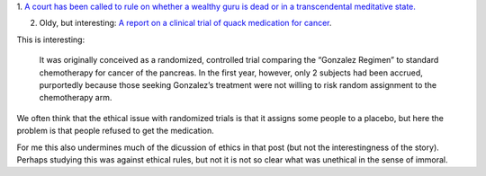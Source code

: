 1. `A court has been called to rule on whether a wealthy guru is dead or in a
transcendental meditative state.
<http://www.theatlantic.com/health/archive/2014/05/dead-or-meditating/371846/>`__

2. Oldy, but interesting: `A report on a clinical trial of quack medication for
   cancer
   <http://www.sciencebasedmedicine.org/gonzalez-regimen-for-cancer-of-the-pancreas-even-worse-than-we-thought-part-ii-loose-ends/>`__.

This is interesting:

    It was originally conceived as a randomized, controlled trial comparing the
    “Gonzalez Regimen” to standard chemotherapy for cancer of the pancreas. In
    the first year, however, only 2 subjects had been accrued, purportedly
    because those seeking Gonzalez’s treatment were not willing to risk random
    assignment to the chemotherapy arm.

We often think that the ethical issue with randomized trials is that it assigns
some people to a placebo, but here the problem is that people refused to get
the medication.

For me this also undermines much of the dicussion of ethics in that post (but
not the interestingness of the story). Perhaps studying this was against
ethical rules, but not it is not so clear what was unethical in the sense of
immoral.

